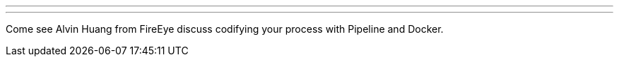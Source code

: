 ---
:page-eventTitle: Washington DC JAM
:page-eventStartDate: 2017-10-18T18:30:00
:page-eventLink: https://www.meetup.com/Washington-DC-Jenkins-Area-Meetup/events/243660446/
---
Come see Alvin Huang from FireEye discuss codifying your process with Pipeline and Docker.

